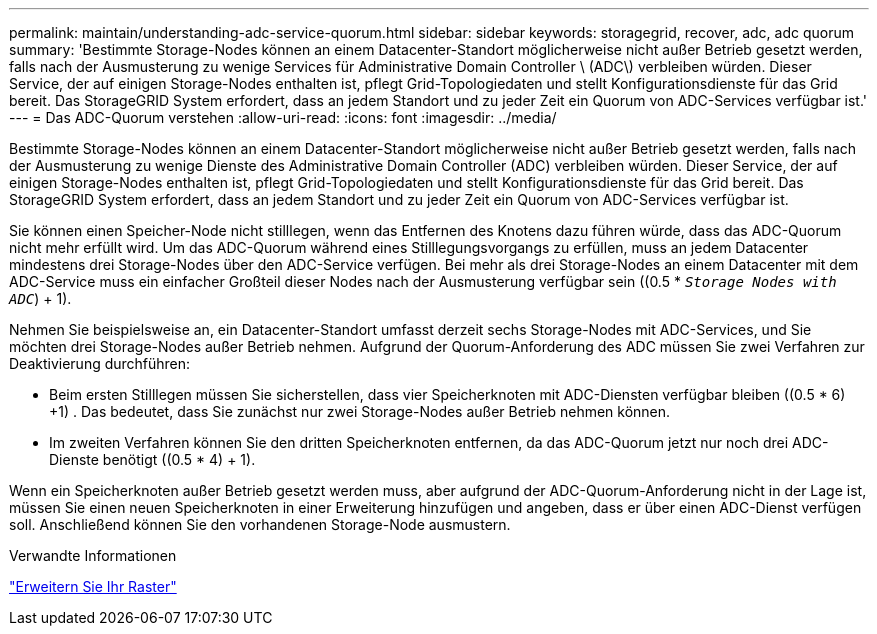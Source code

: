 ---
permalink: maintain/understanding-adc-service-quorum.html 
sidebar: sidebar 
keywords: storagegrid, recover, adc, adc quorum 
summary: 'Bestimmte Storage-Nodes können an einem Datacenter-Standort möglicherweise nicht außer Betrieb gesetzt werden, falls nach der Ausmusterung zu wenige Services für Administrative Domain Controller \ (ADC\) verbleiben würden. Dieser Service, der auf einigen Storage-Nodes enthalten ist, pflegt Grid-Topologiedaten und stellt Konfigurationsdienste für das Grid bereit. Das StorageGRID System erfordert, dass an jedem Standort und zu jeder Zeit ein Quorum von ADC-Services verfügbar ist.' 
---
= Das ADC-Quorum verstehen
:allow-uri-read: 
:icons: font
:imagesdir: ../media/


[role="lead"]
Bestimmte Storage-Nodes können an einem Datacenter-Standort möglicherweise nicht außer Betrieb gesetzt werden, falls nach der Ausmusterung zu wenige Dienste des Administrative Domain Controller (ADC) verbleiben würden. Dieser Service, der auf einigen Storage-Nodes enthalten ist, pflegt Grid-Topologiedaten und stellt Konfigurationsdienste für das Grid bereit. Das StorageGRID System erfordert, dass an jedem Standort und zu jeder Zeit ein Quorum von ADC-Services verfügbar ist.

Sie können einen Speicher-Node nicht stilllegen, wenn das Entfernen des Knotens dazu führen würde, dass das ADC-Quorum nicht mehr erfüllt wird. Um das ADC-Quorum während eines Stilllegungsvorgangs zu erfüllen, muss an jedem Datacenter mindestens drei Storage-Nodes über den ADC-Service verfügen. Bei mehr als drei Storage-Nodes an einem Datacenter mit dem ADC-Service muss ein einfacher Großteil dieser Nodes nach der Ausmusterung verfügbar sein ((0.5 * `_Storage Nodes with ADC_`) + 1).

Nehmen Sie beispielsweise an, ein Datacenter-Standort umfasst derzeit sechs Storage-Nodes mit ADC-Services, und Sie möchten drei Storage-Nodes außer Betrieb nehmen. Aufgrund der Quorum-Anforderung des ADC müssen Sie zwei Verfahren zur Deaktivierung durchführen:

* Beim ersten Stilllegen müssen Sie sicherstellen, dass vier Speicherknoten mit ADC-Diensten verfügbar bleiben ((0.5 * 6) +1) . Das bedeutet, dass Sie zunächst nur zwei Storage-Nodes außer Betrieb nehmen können.
* Im zweiten Verfahren können Sie den dritten Speicherknoten entfernen, da das ADC-Quorum jetzt nur noch drei ADC-Dienste benötigt ((0.5 * 4) + 1).


Wenn ein Speicherknoten außer Betrieb gesetzt werden muss, aber aufgrund der ADC-Quorum-Anforderung nicht in der Lage ist, müssen Sie einen neuen Speicherknoten in einer Erweiterung hinzufügen und angeben, dass er über einen ADC-Dienst verfügen soll. Anschließend können Sie den vorhandenen Storage-Node ausmustern.

.Verwandte Informationen
link:../expand/index.html["Erweitern Sie Ihr Raster"]
